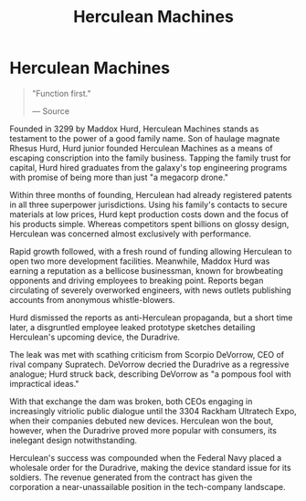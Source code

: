:PROPERTIES:
:ID:       46e9f326-2119-4d5b-a625-a32820a44642
:END:
#+title: Herculean Machines
#+filetags: :Corporation:

* Herculean Machines

#+begin_quote

  "Function first."

  --- Source
#+end_quote

Founded in 3299 by Maddox Hurd, Herculean Machines stands as testament
to the power of a good family name. Son of haulage magnate Rhesus Hurd,
Hurd junior founded Herculean Machines as a means of escaping
conscription into the family business. Tapping the family trust for
capital, Hurd hired graduates from the galaxy's top engineering programs
with promise of being more than just "a megacorp drone."

Within three months of founding, Herculean had already registered
patents in all three superpower jurisdictions. Using his family's
contacts to secure materials at low prices, Hurd kept production costs
down and the focus of his products simple. Whereas competitors spent
billions on glossy design, Herculean was concerned almost exclusively
with performance.

Rapid growth followed, with a fresh round of funding allowing Herculean
to open two more development facilities. Meanwhile, Maddox Hurd was
earning a reputation as a bellicose businessman, known for browbeating
opponents and driving employees to breaking point. Reports began
circulating of severely overworked engineers, with news outlets
publishing accounts from anonymous whistle-blowers.

Hurd dismissed the reports as anti-Herculean propaganda, but a short
time later, a disgruntled employee leaked prototype sketches detailing
Herculean's upcoming device, the Duradrive.

The leak was met with scathing criticism from Scorpio DeVorrow, CEO of
rival company Supratech. DeVorrow decried the Duradrive as a regressive
analogue; Hurd struck back, describing DeVorrow as "a pompous fool with
impractical ideas."

With that exchange the dam was broken, both CEOs engaging in
increasingly vitriolic public dialogue until the 3304 Rackham Ultratech
Expo, when their companies debuted new devices. Herculean won the bout,
however, when the Duradrive proved more popular with consumers, its
inelegant design notwithstanding.

Herculean's success was compounded when the Federal Navy placed a
wholesale order for the Duradrive, making the device standard issue for
its soldiers. The revenue generated from the contract has given the
corporation a near-unassailable position in the tech-company landscape.


